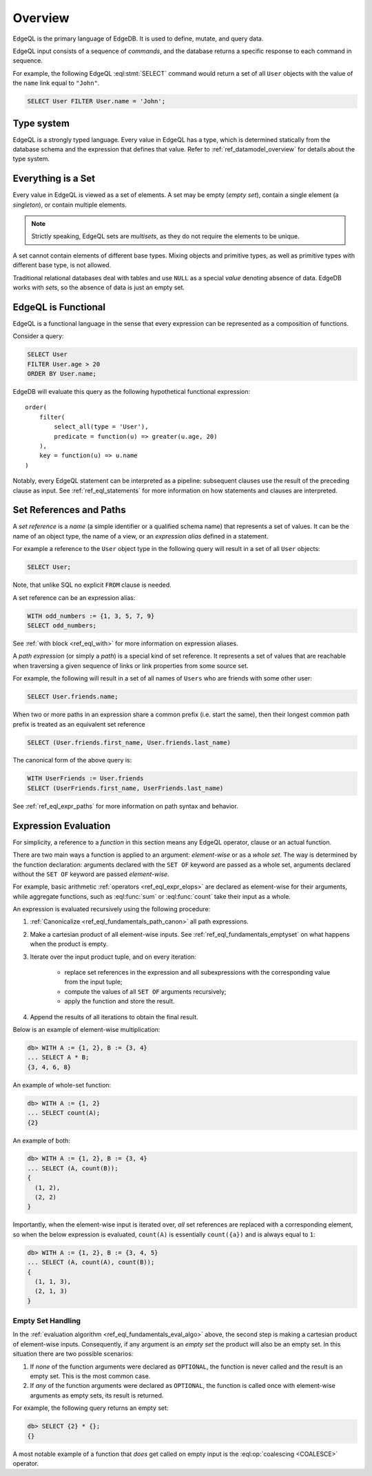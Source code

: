 .. _ref_eql_overview:

Overview
========

EdgeQL is the primary language of EdgeDB.  It is used to define, mutate, and
query data.

EdgeQL input consists of a sequence of *commands*, and the database
returns a specific response to each command in sequence.

For example, the following EdgeQL :eql:stmt:`SELECT` command would return a
set of all ``User`` objects with the value of the ``name`` link equal to
``"John"``.

.. code-block:: edgeql

    SELECT User FILTER User.name = 'John';


.. _ref_eql_fundamentals_type_system:

Type system
-----------

EdgeQL is a strongly typed language.  Every value in EdgeQL has a type,
which is determined statically from the database schema and the expression
that defines that value.  Refer to :ref:`ref_datamodel_overview` for
details about the type system.


.. _ref_eql_fundamentals_set:

Everything is a Set
-------------------

Every value in EdgeQL is viewed as a set of elements.
A set may be empty (*empty set*), contain a single element (a *singleton*),
or contain multiple elements.

.. note::
    :class: aside

    Strictly speaking, EdgeQL sets are *multisets*, as they do not require
    the elements to be unique.

A set cannot contain elements of different base types.  Mixing objects and
primitive types, as well as primitive types with different base type, is
not allowed.

Traditional relational databases deal with tables and use ``NULL`` as
a special *value* denoting absence of data.  EdgeDB works with *sets*,
so the absence of data is just an empty set.


.. _ref_eql_fundamentals_functional:

EdgeQL is Functional
--------------------

EdgeQL is a functional language in the sense that every expression can
be represented as a composition of functions.

Consider a query:

.. code-block:: edgeql

    SELECT User
    FILTER User.age > 20
    ORDER BY User.name;

EdgeDB will evaluate this query as the following hypothetical functional
expression:

::

    order(
        filter(
            select_all(type = 'User'),
            predicate = function(u) => greater(u.age, 20)
        ),
        key = function(u) => u.name
    )

Notably, every EdgeQL statement can be interpreted as a pipeline: subsequent
clauses use the result of the preceding clause as input.
See :ref:`ref_eql_statements` for more information on how statements
and clauses are interpreted.


.. _ref_eql_fundamentals_references:

Set References and Paths
------------------------

A *set reference* is a *name* (a simple identifier or a qualified schema name)
that represents a set of values.  It can be the name of an object type, the
name of a view, or an *expression alias* defined in a statement.

For example a reference to the ``User`` object type in the following
query will result in a set of all ``User`` objects:

.. code-block:: edgeql

    SELECT User;

Note, that unlike SQL no explicit ``FROM`` clause is needed.

A set reference can be an expression alias:

.. code-block:: edgeql

    WITH odd_numbers := {1, 3, 5, 7, 9}
    SELECT odd_numbers;

See :ref:`with block <ref_eql_with>` for more information on expression
aliases.

A *path expression* (or simply a *path*) is a special kind of set reference.
It represents a set of values that are reachable when traversing a given
sequence of links or link properties from some source set.

For example, the following will result in a set of all names of ``Users`` who
are friends with some other user:

.. code-block:: edgeql

    SELECT User.friends.name;

.. _ref_eql_fundamentals_path_canon:

When two or more paths in an expression share a common prefix
(i.e. start the same), then their longest common path prefix is treated
as an equivalent set reference

.. code-block:: edgeql

    SELECT (User.friends.first_name, User.friends.last_name)

The canonical form of the above query is:

.. code-block:: edgeql

    WITH UserFriends := User.friends
    SELECT (UserFriends.first_name, UserFriends.last_name)


See :ref:`ref_eql_expr_paths` for more information on path syntax and
behavior.


.. _ref_eql_fundamentals_eval:

Expression Evaluation
---------------------

For simplicity, a reference to a *function* in this section means any
EdgeQL operator, clause or an actual function.

There are two main ways a function is applied to an argument:
*element-wise* or as a *whole set*.  The way is determined by the
function declaration: arguments declared with the ``SET OF`` keyword
are passed as a whole set, arguments declared without the ``SET OF`` keyword
are passed *element-wise*.

For example, basic arithmetic :ref:`operators <ref_eql_expr_elops>`
are declared as element-wise for their arguments, while aggregate functions,
such as :eql:func:`sum` or :eql:func:`count` take their input as a whole.

An expression is evaluated recursively using the following procedure:

.. _ref_eql_fundamentals_eval_algo:

1. :ref:`Canonicalize <ref_eql_fundamentals_path_canon>` all path
   expressions.

2. Make a cartesian product of all element-wise inputs.
   See :ref:`ref_eql_fundamentals_emptyset` on what happens when the
   product is empty.

3. Iterate over the input product tuple, and on every iteration:

    - replace set references in the expression and all subexpressions
      with the corresponding value from the input tuple;

    - compute the values of all ``SET OF`` arguments recursively;

    - apply the function and store the result.

4. Append the results of all iterations to obtain the final result.

Below is an example of element-wise multiplication:

.. code-block:: pseudo-eql

    db> WITH A := {1, 2}, B := {3, 4}
    ... SELECT A * B;
    {3, 4, 6, 8}


An example of whole-set function:

.. code-block:: pseudo-eql

    db> WITH A := {1, 2}
    ... SELECT count(A);
    {2}


An example of both:

.. code-block:: pseudo-eql

    db> WITH A := {1, 2}, B := {3, 4}
    ... SELECT (A, count(B));
    {
      (1, 2),
      (2, 2)
    }

Importantly, when the element-wise input is iterated over, *all* set
references are replaced with a corresponding element, so when the below
expression is evaluated, ``count(A)`` is essentially ``count({a})`` and
is always equal to ``1``:

.. code-block:: pseudo-eql

    db> WITH A := {1, 2}, B := {3, 4, 5}
    ... SELECT (A, count(A), count(B));
    {
      (1, 1, 3),
      (2, 1, 3)
    }


.. _ref_eql_fundamentals_emptyset:

Empty Set Handling
~~~~~~~~~~~~~~~~~~

In the :ref:`evaluation algorithm <ref_eql_fundamentals_eval_algo>` above,
the second step is making a cartesian product of element-wise inputs.
Consequently, if any argument is an *empty set* the product will also be an
empty set.  In this situation there are two possible scenarios:

1. If *none* of the function arguments were declared as ``OPTIONAL``,
   the function is never called and the result is an empty set.  This is
   the most common case.

2. If *any* of the function arguments were declared as ``OPTIONAL``, the
   function is called once with element-wise arguments as empty sets,
   its result is returned.

For example, the following query returns an empty set:

.. code-block:: pseudo-eql

    db> SELECT {2} * {};
    {}

A most notable example of a function that *does* get called on empty input
is the :eql:op:`coalescing <COALESCE>` operator.
